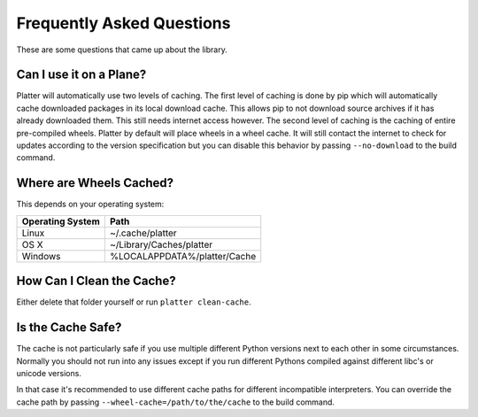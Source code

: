 Frequently Asked Questions
==========================

These are some questions that came up about the library.

Can I use it on a Plane?
------------------------

Platter will automatically use two levels of caching.  The first level of
caching is done by pip which will automatically cache downloaded packages
in its local download cache.  This allows pip to not download source
archives if it has already downloaded them.  This still needs internet
access however.  The second level of caching is the caching of entire
pre-compiled wheels.  Platter by default will place wheels in a wheel
cache.  It will still contact the internet to check for updates according
to the version specification but you can disable this behavior by passing
``--no-download`` to the build command.

Where are Wheels Cached?
------------------------

This depends on your operating system:

=================== ===================================================
Operating System    Path
=================== ===================================================
Linux               ~/.cache/platter
OS X                ~/Library/Caches/platter
Windows             %LOCALAPPDATA%/platter/Cache
=================== ===================================================

How Can I Clean the Cache?
--------------------------

Either delete that folder yourself or run ``platter clean-cache``.

Is the Cache Safe?
------------------

The cache is not particularly safe if you use multiple different Python
versions next to each other in some circumstances.  Normally you should
not run into any issues except if you run different Pythons compiled
against different libc's or unicode versions.

In that case it's recommended to use different cache paths for different
incompatible interpreters.  You can override the cache path by passing
``--wheel-cache=/path/to/the/cache`` to the build command.
